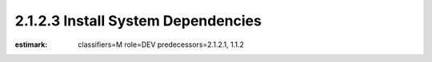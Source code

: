 2.1.2.3 Install System Dependencies
-----------------------------------

:estimark:
    classifiers=M
    role=DEV
    predecessors=2.1.2.1, 1.1.2
